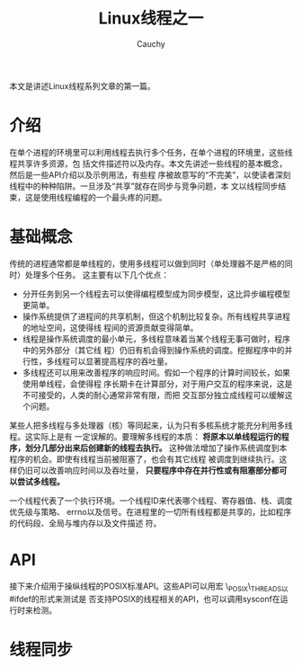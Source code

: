 #+TITLE: Linux线程之一
#+AUTHOR: Cauchy
#+EMAIL: pqy7172@gmail.com
#+HTML_HEAD: <link rel="stylesheet" href="./org-manual.css" type="text/css">

本文是讲述Linux线程系列文章的第一篇。

* 介绍
在单个进程的环境里可以利用线程去执行多个任务，在单个进程的环境里，这些线程共享许多资源，包
括文件描述符以及内存。本文先讲述一些线程的基本概念，然后是一些API介绍以及示例用法，有些程
序被故意写的“不完美”，以使读者深刻线程中的种种陷阱。一旦涉及“共享”就存在同步与竞争问题，本
文以线程同步结束，这是使用线程编程的一个最头疼的问题。
* 基础概念
传统的进程通常都是单线程的，使用多线程可以做到同时（单处理器不是严格的同时）处理多个任务。
这主要有以下几个优点：
+ 分开任务到另一个线程去可以使得编程模型成为同步模型，这比异步编程模型更简单。
+ 操作系统提供了进程间的共享机制，但这个机制比较复杂。所有线程共享进程的地址空间，这使得线
  程间的资源贡献变得简单。
+ 线程是操作系统调度的最小单元，多线程意味着当某个线程无事可做时，程序中的另外部分（其它线
  程）仍旧有机会得到操作系统的调度。挖掘程序中的并行性，多线程可以显著提高程序的吞吐量。
+ 多线程还可以用来改善程序的响应时间。假如一个程序的计算时间较长，如果使用单线程，会使得程
  序长期卡在计算部分，对于用户交互的程序来说，这是不可接受的，人类的耐心通常非常有限，而把
  交互部分独立成线程可以缓解这个问题。

某些人把多线程与多处理器（核）等同起来，认为只有多核系统才能充分利用多线程。这实际上是有
一定误解的。要理解多线程的本质： *将原本以单线程运行的程序，划分几部分出来后创建新的线程去执行。* 这种做法增加了操作系统调度到本程序的机会。即使有线程当前被阻塞了，也会有其它线程
被调度到继续执行。这样仍旧可以改善响应时间以及吞吐量， *只要程序中存在并行性或有阻塞部分都可以尝试多线程。*

一个线程代表了一个执行环境。一个线程ID来代表哪个线程、寄存器值、栈、调度优先级与策略、
errno以及信号。在进程里的一切所有线程都是共享的，比如程序的代码段、全局与堆内存以及文件描述
符。
* API
接下来介绍用于操纵线程的POSIX标准API。这些API可以用宏 \_POSIX\_THREADS以#ifdef的形式来测试是
否支持POSIX的线程相关的API，也可以调用sysconf在运行时来检测。

* 线程同步

